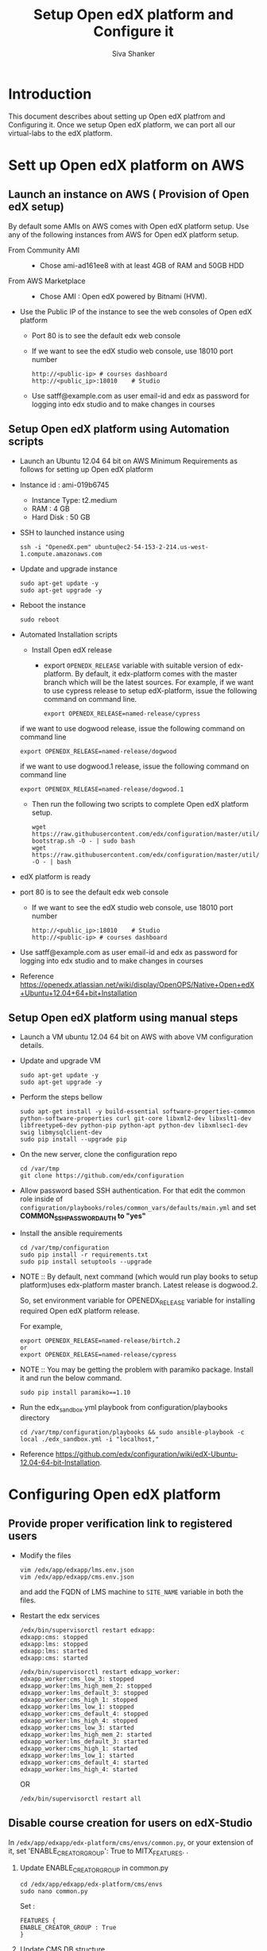 #+TITLE: Setup Open edX platform and Configure it
#+Author: Siva Shanker

* Introduction
  This document describes about setting up Open edX platfrom and
  Configuring it. Once we setup Open edX platform, we can port all
  our virtual-labs to the edX platform. 
* Sett up Open edX platform on AWS
** Launch an instance on AWS ( Provision of Open edX setup)
   By default some AMIs on AWS comes with Open edX platform setup.
   Use any of the following instances from AWS for Open edX platform
   setup.
   - From Community AMI ::
     + Chose ami-ad161ee8 with at least 4GB of RAM and 50GB HDD      
   - From AWS Marketplace ::
     + Chose AMI : Open edX powered by Bitnami (HVM).
   - Use the Public IP of the instance to see the web consoles of
     Open edX platform 
     + Port 80 is to see the default edx web console
     + If we want to see the edX studio web console, use 18010 port
       number
       #+BEGIN_EXAMPLE
       http://<public-ip> # courses dashboard
       http://<public_ip>:18010    # Studio
       #+END_EXAMPLE
     + Use satff@example.com as user email-id and edx as password for
       logging into edx studio and to make changes in courses
** Setup Open edX platform using Automation scripts
  - Launch an Ubuntu 12.04 64 bit on AWS Minimum Requirements as
    follows for setting up Open edX platform
  - Instance id :  ami-019b6745
    + Instance Type: t2.medium
    + RAM : 4 GB
    + Hard Disk : 50 GB
  - SSH to launched instance using 
    #+BEGIN_EXAMPLE
    ssh -i "OpenedX.pem" ubuntu@ec2-54-153-2-214.us-west-1.compute.amazonaws.com
    #+END_EXAMPLE
  - Update and upgrade instance
    #+BEGIN_EXAMPLE
    sudo apt-get update -y  
    sudo apt-get upgrade -y
    #+END_EXAMPLE
  - Reboot the instance 
    #+BEGIN_EXAMPLE
    sudo reboot
    #+END_EXAMPLE
  - Automated Installation scripts
    + Install Open edX release
      - export =OPENEDX_RELEASE= variable with suitable version of
        edx-platform. By default, it edx-platform comes with the
        master branch which will be the latest sources. For example,
        if we want to use cypress release to setup edX-platform,
        issue the following command on command line.
	#+BEGIN_EXAMPLE
        export OPENEDX_RELEASE=named-release/cypress
	#+END_EXAMPLE
	if we want to use dogwood release, issue the following
        command on command line
	#+BEGIN_EXAMPLE
        export OPENEDX_RELEASE=named-release/dogwood
	#+END_EXAMPLE
	if we want to use dogwood.1 release, issue the following
        command on command line
	#+BEGIN_EXAMPLE
        export OPENEDX_RELEASE=named-release/dogwood.1
	#+END_EXAMPLE
    + Then run the following two scripts to complete Open edX
      platform setup.
      #+BEGIN_EXAMPLE
      wget https://raw.githubusercontent.com/edx/configuration/master/util/install/ansible-bootstrap.sh -O - | sudo bash     
      wget https://raw.githubusercontent.com/edx/configuration/master/util/install/sandbox.sh -O - | bash     
      #+END_EXAMPLE
  - edX platform is ready 
  - port 80 is to see the default edx web console
    + If we want to see the edX studio web console, use 18010 port
      number
      #+BEGIN_EXAMPLE
      http://<public_ip>:18010    # Studio
      http://<public-ip> # courses dashboard
      #+END_EXAMPLE
  - Use satff@example.com as user email-id and edx as password for
    logging into edx studio and to make changes in courses
  - Reference
    https://openedx.atlassian.net/wiki/display/OpenOPS/Native+Open+edX+Ubuntu+12.04+64+bit+Installation
** Setup Open edX platform using manual steps 
    - Launch a VM ubuntu 12.04 64 bit on AWS with above VM
      configuration details.
    - Update and upgrade VM
      #+BEGIN_EXAMPLE 
      sudo apt-get update -y
      sudo apt-get upgrade -y
      #+END_EXAMPLE
    - Perform the steps bellow 
      #+BEGIN_EXAMPLE 
      sudo apt-get install -y build-essential software-properties-common python-software-properties curl git-core libxml2-dev libxslt1-dev libfreetype6-dev python-pip python-apt python-dev libxmlsec1-dev swig libmysqlclient-dev
      sudo pip install --upgrade pip
      #+END_EXAMPLE
    - On the new server, clone the configuration repo
      #+BEGIN_EXAMPLE 
      cd /var/tmp
      git clone https://github.com/edx/configuration
      #+END_EXAMPLE
    - Allow password based SSH authentication. For that edit the
      common role inside of
      =configuration/playbooks/roles/common_vars/defaults/main.yml= and
      set *COMMON_SSH_PASSWORD_AUTH to "yes"*
    - Install the ansible requirements 
      #+BEGIN_EXAMPLE 
      cd /var/tmp/configuration
      sudo pip install -r requirements.txt
      sudo pip install setuptools --upgrade
      #+END_EXAMPLE
    - NOTE :: By default, next command (which would run play books to
	      setup platform)uses edx-platform master branch. Latest
	      release is dogwood.2.
	    
	      So, set environment variable for OPENEDX_RELEASE
	      variable for installing required Open edX platform
	      release.
	     
	      For example, 
	      #+BEGIN_EXAMPLE
	      export OPENEDX_RELEASE=named-release/birtch.2
	      or 
	      export OPENEDX_RELEASE=named-release/cypress
	      #+END_EXAMPLE
    - NOTE :: You may be getting the problem with paramiko
	      package. Install it and run the below command.
		#+BEGIN_EXAMPLE
		sudo pip install paramiko==1.10
		#+END_EXAMPLE
      
    - Run the edx_sandbox.yml playbook from configuration/playbooks directory
      #+BEGIN_EXAMPLE 
      cd /var/tmp/configuration/playbooks && sudo ansible-playbook -c local ./edx_sandbox.yml -i "localhost,"
      #+END_EXAMPLE
    - Reference
      https://github.com/edx/configuration/wiki/edX-Ubuntu-12.04-64-bit-Installation. 

* Configuring Open edX platform
** Provide proper verification link to registered users
   - Modify the files 
     #+BEGIN_EXAMPLE 
     vim /edx/app/edxapp/lms.env.json
     vim /edx/app/edxapp/cms.env.json
     #+END_EXAMPLE
     and add the FQDN of LMS machine to =SITE_NAME= variable in both the
     files. 
   - Restart the edx services 
     #+BEGIN_EXAMPLE 
     /edx/bin/supervisorctl restart edxapp:       
     edxapp:cms: stopped
     edxapp:lms: stopped
     edxapp:lms: started
     edxapp:cms: started
     
     /edx/bin/supervisorctl restart edxapp_worker:
     edxapp_worker:cms_low_3: stopped
     edxapp_worker:lms_high_mem_2: stopped
     edxapp_worker:lms_default_3: stopped
     edxapp_worker:cms_high_1: stopped
     edxapp_worker:lms_low_1: stopped
     edxapp_worker:cms_default_4: stopped
     edxapp_worker:lms_high_4: stopped
     edxapp_worker:cms_low_3: started
     edxapp_worker:lms_high_mem_2: started
     edxapp_worker:lms_default_3: started
     edxapp_worker:cms_high_1: started
     edxapp_worker:lms_low_1: started
     edxapp_worker:cms_default_4: started
     edxapp_worker:lms_high_4: started
     #+END_EXAMPLE
     OR
     #+BEGIN_EXAMPLE
     /edx/bin/supervisorctl restart all
     #+END_EXAMPLE
     
** Disable course creation for users on edX-Studio
   In =/edx/app/edxapp/edx-platform/cms/envs/common.py=, or your
   extension of it, set 'ENABLE_CREATOR_GROUP': True to
   MITX_FEATURES. .

   1) Update ENABLE_CREATOR_GROUP in common.py
      #+BEGIN_EXAMPLE 
      cd /edx/app/edxapp/edx-platform/cms/envs 
      sudo nano common.py      
      #+END_EXAMPLE
      Set :
      #+BEGIN_EXAMPLE 
      FEATURES {
      ENABLE_CREATOR_GROUP : True
      }
      #+END_EXAMPLE
   
   2) Update CMS DB structure 
      #+BEGIN_EXAMPLE
      cd /edx/app/edxapp/edx-platform     
      sudo -u www-data /edx/bin/python.edxapp ./manage.py cms syncdb --migrate --settings aws --migrate –noinput
      #+END_EXAMPLE
   3) Restart the edX services
      #+BEGIN_EXAMPLE 
      /edx/etc/supervisord.conf restart all:
      #+END_EXAMPLE
   Then registered users will not be able create courses on
   edX-studio. They need to contact admin or super-user to get
   privileges for creating courses. 
** Update Analytics Dashboard URL on LMS machine
   - Open the file =/edx/app/edxapp/lms.env.json= and update following
     variable with Analytics/insights fqdn/public-ip with the proper
     port number on which insights app is running
     #+BEGIN_EXAMPLE
     "ANALYTICS_DASHBOARD_URL": "http://54.153.71.178:18110
     #+END_EXAMPLE
   - Restart the edX services 
     #+BEGIN_EXAMPLE 
     /edx/bin/supervisorctl restart edxapp:       
     /edx/bin/supervisorctl restart edxapp_worker:
     #+END_EXAMPLE
** Configure Mysql server so that it allows remote machines to execute queries
   Allow Analytics machine to connect LMS machine's databases by
   running the following example commands
   - Log in as root user
   #+BEGIN_EXAMPLE
   mysql -uroot -p 
   #+END_EXAMPLE
   - Grant permissions from analytics machine with the following details
     #+BEGIN_EXAMPLE
     mysql> GRANT ALL PRIVILEGES ON edxapp.* TO 'edxapp001'@'<analytics-server-ip>' IDENTIFIED BY 'password';
     #+END_EXAMPLE
   
   LMS database( Mysql) is not open to all remote hosts. It is open to
   only localhost.
   
   In order to make database open for all remote hosts, we need to do
   the following steps.
   - Open =/et/mysql/my.conf=
   - Change =bind-address= from =127.0.0.1= to =0.0.0.0=
   - Restart the mysql server
     #+BEGIN_EXAMPLE
     /etc/init.d/mysql restart
     #+END_EXAMPLE
   - Reference 
     https://easyengine.io/tutorials/mysql/remote-access/     

* Setting up Open edX platform on a VM (Base4)
  - Minimum hardware requirements 
    + RAM : 4GB 
    + HDD : 50GB
    + CPUs: 2 
  - Create a VM using
** Process for creating new VM on base1
   - ssh into base1 machine using below command.
     #+begin_example
     ssh -X root@<base1_ip>
     #+end_example
     *Note :-* Here -X will allow us to open application in GUI mode.
   - Change directory into vms folder
     #+begin_example 
     cd /mnt/das1/vms
     #+end_example
   - Create a folder with VM name
     #+begin_example
     mkdir test_vm
     #+end_example
   - Change PWD to newly created VM folder and use 'qemu-img' command
     to create disk image for VM. For example, to create a 60GB disk
     image use:
     #+begin_example
     qemu-img create -f qcow2 test_vm.qcow2 60G
     #+end_example
   - Run below command to view the virtual machines in GUI mode.
     #+begin_example
     [root@base1 vms]# virt-manager
     #+end_example
   - Click on =create new virtual machine= icon
   - Name your VM name and click on forward button.
   - Choose an ISO image from local disk for base1 use path as
     =/mnt/das1/operating_systems= and select OS name and its version
     number.
   - Choose at least 4GB of RAM and 2 CPUs.
   - Choose radio button (Select managed or other existing storage)
     and browse for hard disk image for VM from location where it was
     created using qemu-img command. In our case it will be in
     =/mnt/das1/vms/test_vm/testvm.qcow2=
   - Check Customize configuration before install Use correct bridge
     for networking. You can use 'ifconfig' command on base machine to
     see which bridge in base machine is in 10.4.12.0/22 range and use
     it while creating new VM. Use =breth1= bridge in base1.
   - Then click on =Disk 1= choose advance options and select storage
     format as =qcow2=. And apply
   - Click on begin installation to start the os installation process.
   - Once OS installation is done please log into the machine using
     user name and password of the machine that you provided.
   - Configure eth0 interface to do so open file at =vim
     /etc/network/interfaces= and add the below details before that
     find the free available ip address in the range of 10.4.12.0/22
     using =ping <ip>= command
     #+begin_example
     auto eth0
     iface eth0 inet static
     address <ip-address>
     netmask 255.255.252.0
     gateway 10.4.12.236
     #+end_example
   - Add gateway to resolve domain names edit =vim /etc/resolve.conf=
     #+begin_example
     nameserver 10.4.12.160
     #+end_example
   - Restart the network manager to apply new changes
     #+begin_example
     /etc/init.d/networking restart
     #+end_example
   - Now check the internet connection 
     #+begin_example
     ping vlabs.ac.in (or) ping google.com
     #+end_example
   - After creating VM, follow the steps given at [[Using manual steps
     to Setup Open edX platform]] to setup Open edX platform.
   - Reference 
     http://wiki.vlead.vlabs.ac.in/index.php/Creating_new_VM

** Process for creating & restoring snapshots
   [[https://www.sbarjatiya.com/notes_wiki/index.php/Creating_KVM_VM_with_qcow2_disk_format_for_supporting_snapshots][Clickhere]]

* References
  - https://github.com/edx/configuration/wiki
  - https://openedx.atlassian.net/wiki/display/OpenOPS/Native+Open+edX+Ubuntu+12.04+64+bit+Installation
  - http://edx-developer-guide.readthedocs.org/en/latest/public_sandboxes.html
  - https://openedx.atlassian.net/wiki/display/OPEN/Debugging+Issues+with+LMS+and+Studio



      
